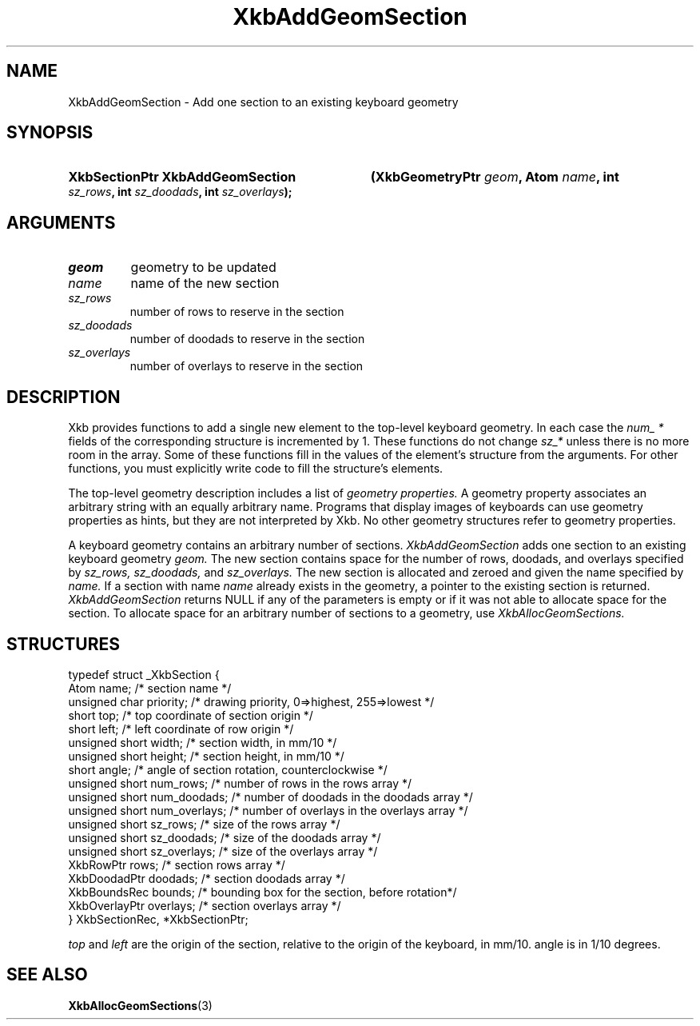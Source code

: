 .\" Copyright (c) 1999, Oracle and/or its affiliates.
.\"
.\" Permission is hereby granted, free of charge, to any person obtaining a
.\" copy of this software and associated documentation files (the "Software"),
.\" to deal in the Software without restriction, including without limitation
.\" the rights to use, copy, modify, merge, publish, distribute, sublicense,
.\" and/or sell copies of the Software, and to permit persons to whom the
.\" Software is furnished to do so, subject to the following conditions:
.\"
.\" The above copyright notice and this permission notice (including the next
.\" paragraph) shall be included in all copies or substantial portions of the
.\" Software.
.\"
.\" THE SOFTWARE IS PROVIDED "AS IS", WITHOUT WARRANTY OF ANY KIND, EXPRESS OR
.\" IMPLIED, INCLUDING BUT NOT LIMITED TO THE WARRANTIES OF MERCHANTABILITY,
.\" FITNESS FOR A PARTICULAR PURPOSE AND NONINFRINGEMENT.  IN NO EVENT SHALL
.\" THE AUTHORS OR COPYRIGHT HOLDERS BE LIABLE FOR ANY CLAIM, DAMAGES OR OTHER
.\" LIABILITY, WHETHER IN AN ACTION OF CONTRACT, TORT OR OTHERWISE, ARISING
.\" FROM, OUT OF OR IN CONNECTION WITH THE SOFTWARE OR THE USE OR OTHER
.\" DEALINGS IN THE SOFTWARE.
.\"
.TH XkbAddGeomSection 3 "libX11 1.8.3" "X Version 11" "XKB FUNCTIONS"
.SH NAME
XkbAddGeomSection \- Add one section to an existing keyboard geometry
.SH SYNOPSIS
.HP
.B XkbSectionPtr XkbAddGeomSection
.BI "(\^XkbGeometryPtr " "geom" "\^,"
.BI "Atom " "name" "\^,"
.BI "int " "sz_rows" "\^,"
.BI "int " "sz_doodads" "\^,"
.BI "int " "sz_overlays" "\^);"
.if n .ti +5n
.if t .ti +.5i
.SH ARGUMENTS
.TP
.I geom
geometry to be updated
.TP
.I name
name of the new section
.TP
.I sz_rows
number of rows to reserve in the section
.TP
.I sz_doodads
number of doodads to reserve in the section
.TP
.I sz_overlays
number of overlays to reserve in the section
.SH DESCRIPTION
.LP
Xkb provides functions to add a single new element to the top-level keyboard 
geometry. In each case the 
.I num_ * 
fields of the corresponding structure is incremented by 1. These functions do 
not change 
.I sz_* 
unless there is no more room in the array. Some of these functions fill in the 
values of the element's structure from the arguments. For other functions, you 
must explicitly write code to fill the structure's elements.

The top-level geometry description includes a list of 
.I geometry properties. 
A geometry property associates an arbitrary string with an equally arbitrary 
name. Programs that display images of keyboards can use geometry properties as 
hints, but they are not interpreted by Xkb. No other geometry structures refer 
to geometry properties.

A keyboard geometry contains an arbitrary number of sections. 
.I XkbAddGeomSection 
adds one section to an existing keyboard geometry 
.I geom. 
The new section contains space for the number of rows, doodads, and overlays 
specified by 
.I sz_rows, sz_doodads, 
and 
.I sz_overlays. 
The new section is allocated and zeroed and given the name specified by 
.I name. 
If a section with name 
.I name 
already exists in the geometry, a pointer to the existing section is returned.
.I XkbAddGeomSection 
returns NULL if any of the parameters is empty or if it was not able to allocate 
space for the section. To allocate space for an arbitrary number of sections to 
a geometry, use 
.I XkbAllocGeomSections.
.SH STRUCTURES
.LP
.nf

typedef struct _XkbSection {
    Atom                    name;        /\&* section name */
    unsigned char           priority;    /\&* drawing priority, 0=>highest, 255=>lowest */
    short                   top;         /\&* top coordinate of section origin */
    short                   left;        /\&* left coordinate of row origin */
    unsigned short          width;       /\&* section width, in mm/10 */
    unsigned short          height;      /\&* section height, in mm/10 */
    short                   angle;       /\&* angle of section rotation, counterclockwise */
    unsigned short          num_rows;    /\&* number of rows in the rows array */
    unsigned short          num_doodads; /\&* number of doodads in the doodads array */
    unsigned short          num_overlays; /\&* number of overlays in the overlays array */
    unsigned short          sz_rows;      /\&* size of the rows array */
    unsigned short          sz_doodads;   /\&* size of the doodads array */
    unsigned short          sz_overlays;  /\&* size of the overlays array */
    XkbRowPtr               rows;         /\&* section rows array */
    XkbDoodadPtr            doodads;      /\&* section doodads array */
    XkbBoundsRec            bounds;       /\&* bounding box for the section, before rotation*/
    XkbOverlayPtr           overlays;     /\&* section overlays array */
} XkbSectionRec, *XkbSectionPtr;

.fi
.I top 
and 
.I left 
are the origin of the section, relative to the origin of the keyboard, in mm/10. angle is in 1/10 degrees.
.SH "SEE ALSO"
.BR XkbAllocGeomSections (3)
